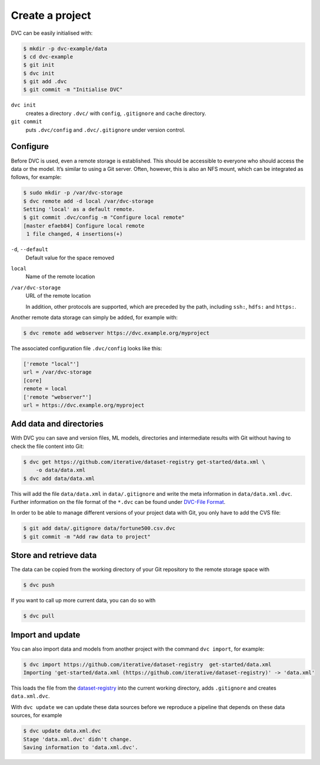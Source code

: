 Create a project
================

DVC can be easily initialised with:

.. code-block:: console

    $ mkdir -p dvc-example/data
    $ cd dvc-example
    $ git init
    $ dvc init
    $ git add .dvc
    $ git commit -m "Initialise DVC"

``dvc init``
    creates a directory ``.dvc/`` with ``config``, ``.gitignore`` and
    ``cache`` directory.
``git commit``
    puts ``.dvc/config`` and ``.dvc/.gitignore`` under version control.

Configure
---------

.. _dvc-remote:

Before DVC is used, even a remote storage is established. This should be
accessible to everyone who should access the data or the model. It’s similar to
using a Git server. Often, however, this is also an NFS mount, which can be
integrated as follows, for example:

.. code-block:: console

    $ sudo mkdir -p /var/dvc-storage
    $ dvc remote add -d local /var/dvc-storage
    Setting 'local' as a default remote.
    $ git commit .dvc/config -m "Configure local remote"
    [master efaeb84] Configure local remote
     1 file changed, 4 insertions(+)

``-d``, ``--default``
    Default value for the space removed
``local``
    Name of the remote location
``/var/dvc-storage``
    URL of the remote location

    In addition, other protocols are supported, which are preceded by the path,
    including ``ssh:``, ``hdfs:`` and ``https:``.

Another remote data storage can simply be added, for example with:

.. code-block:: console

    $ dvc remote add webserver https://dvc.example.org/myproject

The associated configuration file ``.dvc/config`` looks like this:

.. code-block:: ini

    ['remote "local"']
    url = /var/dvc-storage
    [core]
    remote = local
    ['remote "webserver"']
    url = https://dvc.example.org/myproject

Add data and directories
------------------------

With DVC you can save and version files, ML models, directories and intermediate
results with Git without having to check the file content into Git:

.. code-block:: console

    $ dvc get https://github.com/iterative/dataset-registry get-started/data.xml \
        -o data/data.xml
    $ dvc add data/data.xml

This will add the file ``data/data.xml`` in ``data/.gitignore`` and write the
meta information in ``data/data.xml.dvc``. Further information on the file
format of the ``*.dvc`` can be found under `DVC-File Format
<https://dvc.org/doc/user-guide/dvc-file-format>`_.

In order to be able to manage different versions of your project data with Git,
you only have to add the CVS file:

.. code-block:: console

    $ git add data/.gitignore data/fortune500.csv.dvc
    $ git commit -m "Add raw data to project"

Store and retrieve data
-----------------------

The data can be copied from the working directory of your Git repository to the
remote storage space with

.. code-block:: console

    $ dvc push

If you want to call up more current data, you can do so with

.. code-block:: console

    $ dvc pull

Import and update
-----------------

You can also import data and models from another project with the command ``dvc
import``, for example:

.. code-block:: console

    $ dvc import https://github.com/iterative/dataset-registry  get-started/data.xml
    Importing 'get-started/data.xml (https://github.com/iterative/dataset-registry)' -> 'data.xml'

This loads the file from the `dataset-registry
<https://github.com/iterative/dataset-registry>`_ into the current working
directory, adds ``.gitignore`` and creates ``data.xml.dvc``.

With ``dvc update`` we can update these data sources before we reproduce a
pipeline that depends on these data sources, for example

.. code-block:: console

    $ dvc update data.xml.dvc
    Stage 'data.xml.dvc' didn't change.
    Saving information to 'data.xml.dvc'.
